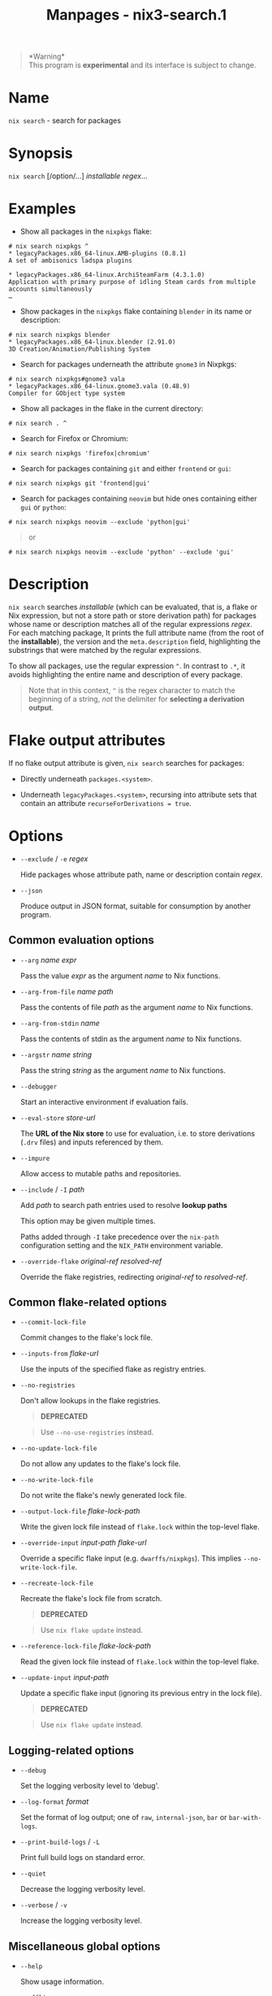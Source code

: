 #+TITLE: Manpages - nix3-search.1
#+begin_quote
*Warning*\\
This program is *experimental* and its interface is subject to change.

#+end_quote

* Name
=nix search= - search for packages

* Synopsis
=nix search= [/option/...] /installable/ /regex/...

* Examples
- Show all packages in the =nixpkgs= flake:

#+begin_example
# nix search nixpkgs ^
* legacyPackages.x86_64-linux.AMB-plugins (0.8.1)
A set of ambisonics ladspa plugins

* legacyPackages.x86_64-linux.ArchiSteamFarm (4.3.1.0)
Application with primary purpose of idling Steam cards from multiple accounts simultaneously
…
#+end_example

- Show packages in the =nixpkgs= flake containing =blender= in its name
  or description:

#+begin_example
# nix search nixpkgs blender
* legacyPackages.x86_64-linux.blender (2.91.0)
3D Creation/Animation/Publishing System
#+end_example

- Search for packages underneath the attribute =gnome3= in Nixpkgs:

#+begin_example
# nix search nixpkgs#gnome3 vala
* legacyPackages.x86_64-linux.gnome3.vala (0.48.9)
Compiler for GObject type system
#+end_example

- Show all packages in the flake in the current directory:

#+begin_example
# nix search . ^
#+end_example

- Search for Firefox or Chromium:

#+begin_example
# nix search nixpkgs 'firefox|chromium'
#+end_example

- Search for packages containing =git= and either =frontend= or =gui=:

#+begin_example
# nix search nixpkgs git 'frontend|gui'
#+end_example

- Search for packages containing =neovim= but hide ones containing
  either =gui= or =python=:

#+begin_example
# nix search nixpkgs neovim --exclude 'python|gui'
#+end_example

#+begin_quote
or

#+end_quote

#+begin_example
# nix search nixpkgs neovim --exclude 'python' --exclude 'gui'
#+end_example

* Description
=nix search= searches /installable/ (which can be evaluated, that is, a
flake or Nix expression, but not a store path or store derivation path)
for packages whose name or description matches all of the regular
expressions /regex/. For each matching package, It prints the full
attribute name (from the root of the *installable*), the version and the
=meta.description= field, highlighting the substrings that were matched
by the regular expressions.

To show all packages, use the regular expression =^=. In contrast to
=.*=, it avoids highlighting the entire name and description of every
package.

#+begin_quote
Note that in this context, =^= is the regex character to match the
beginning of a string, /not/ the delimiter for *selecting a derivation
output*.

#+end_quote

* Flake output attributes
If no flake output attribute is given, =nix search= searches for
packages:

- Directly underneath =packages.<system>=.

- Underneath =legacyPackages.<system>=, recursing into attribute sets
  that contain an attribute =recurseForDerivations = true=.

* Options
- =--exclude= / =-e= /regex/

  Hide packages whose attribute path, name or description contain
  /regex/.

- =--json=

  Produce output in JSON format, suitable for consumption by another
  program.

** Common evaluation options
- =--arg= /name/ /expr/

  Pass the value /expr/ as the argument /name/ to Nix functions.

- =--arg-from-file= /name/ /path/

  Pass the contents of file /path/ as the argument /name/ to Nix
  functions.

- =--arg-from-stdin= /name/

  Pass the contents of stdin as the argument /name/ to Nix functions.

- =--argstr= /name/ /string/

  Pass the string /string/ as the argument /name/ to Nix functions.

- =--debugger=

  Start an interactive environment if evaluation fails.

- =--eval-store= /store-url/

  The *URL of the Nix store* to use for evaluation, i.e. to store
  derivations (=.drv= files) and inputs referenced by them.

- =--impure=

  Allow access to mutable paths and repositories.

- =--include= / =-I= /path/

  Add /path/ to search path entries used to resolve *lookup paths*

  This option may be given multiple times.

  Paths added through =-I= take precedence over the =nix-path=
  configuration setting and the =NIX_PATH= environment variable.

- =--override-flake= /original-ref/ /resolved-ref/

  Override the flake registries, redirecting /original-ref/ to
  /resolved-ref/.

** Common flake-related options
- =--commit-lock-file=

  Commit changes to the flake's lock file.

- =--inputs-from= /flake-url/

  Use the inputs of the specified flake as registry entries.

- =--no-registries=

  Don't allow lookups in the flake registries.

  #+begin_quote
  *DEPRECATED*

  #+end_quote

  #+begin_quote
  Use =--no-use-registries= instead.

  #+end_quote

- =--no-update-lock-file=

  Do not allow any updates to the flake's lock file.

- =--no-write-lock-file=

  Do not write the flake's newly generated lock file.

- =--output-lock-file= /flake-lock-path/

  Write the given lock file instead of =flake.lock= within the top-level
  flake.

- =--override-input= /input-path/ /flake-url/

  Override a specific flake input (e.g. =dwarffs/nixpkgs=). This implies
  =--no-write-lock-file=.

- =--recreate-lock-file=

  Recreate the flake's lock file from scratch.

  #+begin_quote
  *DEPRECATED*

  #+end_quote

  #+begin_quote
  Use =nix flake update= instead.

  #+end_quote

- =--reference-lock-file= /flake-lock-path/

  Read the given lock file instead of =flake.lock= within the top-level
  flake.

- =--update-input= /input-path/

  Update a specific flake input (ignoring its previous entry in the lock
  file).

  #+begin_quote
  *DEPRECATED*

  #+end_quote

  #+begin_quote
  Use =nix flake update= instead.

  #+end_quote

** Logging-related options
- =--debug=

  Set the logging verbosity level to ‘debug'.

- =--log-format= /format/

  Set the format of log output; one of =raw=, =internal-json=, =bar= or
  =bar-with-logs=.

- =--print-build-logs= / =-L=

  Print full build logs on standard error.

- =--quiet=

  Decrease the logging verbosity level.

- =--verbose= / =-v=

  Increase the logging verbosity level.

** Miscellaneous global options
- =--help=

  Show usage information.

- =--offline=

  Disable substituters and consider all previously downloaded files
  up-to-date.

- =--option= /name/ /value/

  Set the Nix configuration setting /name/ to /value/ (overriding
  =nix.conf=).

- =--refresh=

  Consider all previously downloaded files out-of-date.

- =--repair=

  During evaluation, rewrite missing or corrupted files in the Nix
  store. During building, rebuild missing or corrupted store paths.

- =--version=

  Show version information.

** Options that change the interpretation of *installables*
- =--expr= /expr/

  Interpret /installables/ as attribute paths relative to the Nix
  expression /expr/.

- =--file= / =-f= /file/

  Interpret /installables/ as attribute paths relative to the Nix
  expression stored in /file/. If /file/ is the character -, then a Nix
  expression will be read from standard input. Implies =--impure=.

  *Note*

  See =man nix.conf= for overriding configuration settings with command
  line flags.
